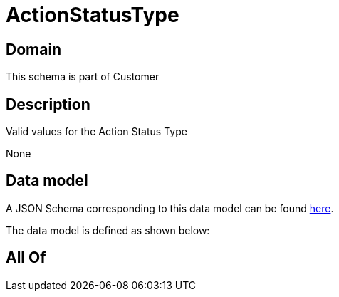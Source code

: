 = ActionStatusType

[#domain]
== Domain

This schema is part of Customer

[#description]
== Description

Valid values for the Action Status Type

None

[#data_model]
== Data model

A JSON Schema corresponding to this data model can be found https://tmforum.org[here].

The data model is defined as shown below:


[#all_of]
== All Of

